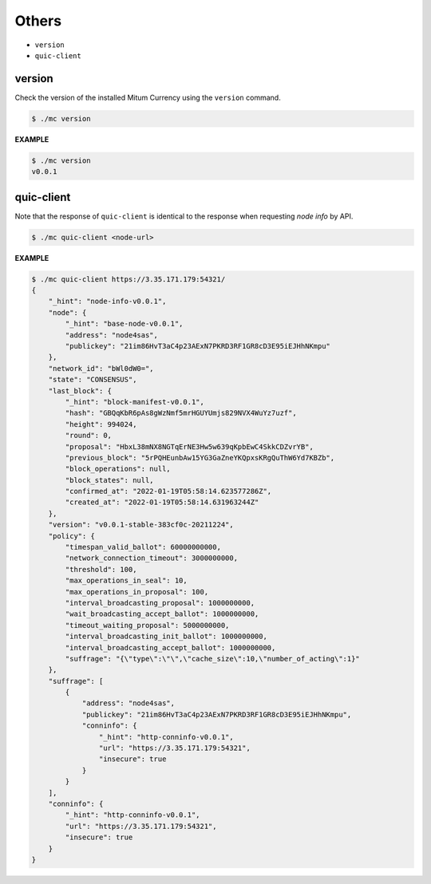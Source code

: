 ===================================================
Others
===================================================

* ``version``
* ``quic-client``

---------------------------------------------------
version
---------------------------------------------------

| Check the version of the installed Mitum Currency using the ``version`` command.

.. code-block:: shell

    $ ./mc version

| **EXAMPLE**

.. code-block:: shell

    $ ./mc version
    v0.0.1

---------------------------------------------------
quic-client
---------------------------------------------------

| Note that the response of ``quic-client`` is identical to the response when requesting *node info* by API.

.. code-block:: shell

    $ ./mc quic-client <node-url>

| **EXAMPLE**

.. code-block:: shell

    $ ./mc quic-client https://3.35.171.179:54321/
    {
        "_hint": "node-info-v0.0.1",
        "node": {
            "_hint": "base-node-v0.0.1",
            "address": "node4sas",
            "publickey": "21im86HvT3aC4p23AExN7PKRD3RF1GR8cD3E95iEJHhNKmpu"
        },
        "network_id": "bWl0dW0=",
        "state": "CONSENSUS",
        "last_block": {
            "_hint": "block-manifest-v0.0.1",
            "hash": "GBQqKbR6pAs8gWzNmf5mrHGUYUmjs829NVX4WuYz7uzf",
            "height": 994024,
            "round": 0,
            "proposal": "HbxL38mNX8NGTqErNE3Hw5w639qKpbEwC4SkkCDZvrYB",
            "previous_block": "5rPQHEunbAw15YG3GaZneYKQpxsKRgQuThW6Yd7KBZb",
            "block_operations": null,
            "block_states": null,
            "confirmed_at": "2022-01-19T05:58:14.623577286Z",
            "created_at": "2022-01-19T05:58:14.631963244Z"
        },
        "version": "v0.0.1-stable-383cf0c-20211224",
        "policy": {
            "timespan_valid_ballot": 60000000000,
            "network_connection_timeout": 3000000000,
            "threshold": 100,
            "max_operations_in_seal": 10,
            "max_operations_in_proposal": 100,
            "interval_broadcasting_proposal": 1000000000,
            "wait_broadcasting_accept_ballot": 1000000000,
            "timeout_waiting_proposal": 5000000000,
            "interval_broadcasting_init_ballot": 1000000000,
            "interval_broadcasting_accept_ballot": 1000000000,
            "suffrage": "{\"type\":\"\",\"cache_size\":10,\"number_of_acting\":1}"
        },
        "suffrage": [
            {
                "address": "node4sas",
                "publickey": "21im86HvT3aC4p23AExN7PKRD3RF1GR8cD3E95iEJHhNKmpu",
                "conninfo": {
                    "_hint": "http-conninfo-v0.0.1",
                    "url": "https://3.35.171.179:54321",
                    "insecure": true
                }
            }
        ],
        "conninfo": {
            "_hint": "http-conninfo-v0.0.1",
            "url": "https://3.35.171.179:54321",
            "insecure": true
        }
    }
